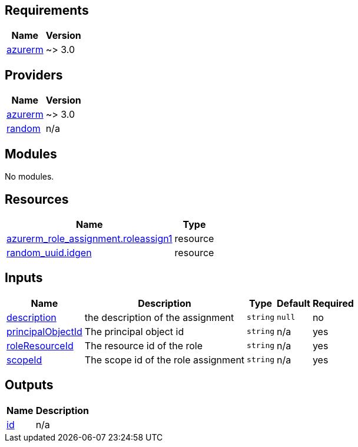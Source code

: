 == Requirements

[cols="a,a",options="header,autowidth"]
|===
|Name |Version
|[[requirement_azurerm]] <<requirement_azurerm,azurerm>> |~> 3.0
|===

== Providers

[cols="a,a",options="header,autowidth"]
|===
|Name |Version
|[[provider_azurerm]] <<provider_azurerm,azurerm>> |~> 3.0
|[[provider_random]] <<provider_random,random>> |n/a
|===

== Modules

No modules.

== Resources

[cols="a,a",options="header,autowidth"]
|===
|Name |Type
|https://registry.terraform.io/providers/hashicorp/azurerm/latest/docs/resources/role_assignment[azurerm_role_assignment.roleassign1] |resource
|https://registry.terraform.io/providers/hashicorp/random/latest/docs/resources/uuid[random_uuid.idgen] |resource
|===

== Inputs

[cols="a,a,a,a,a",options="header,autowidth"]
|===
|Name |Description |Type |Default |Required
|[[input_description]] <<input_description,description>>
|the description of the assignment
|`string`
|`null`
|no

|[[input_principalObjectId]] <<input_principalObjectId,principalObjectId>>
|The principal object id
|`string`
|n/a
|yes

|[[input_roleResourceId]] <<input_roleResourceId,roleResourceId>>
|The resource id of the role
|`string`
|n/a
|yes

|[[input_scopeId]] <<input_scopeId,scopeId>>
|The scope id of the role assignment
|`string`
|n/a
|yes

|===

== Outputs

[cols="a,a",options="header,autowidth"]
|===
|Name |Description
|[[output_id]] <<output_id,id>> |n/a
|===